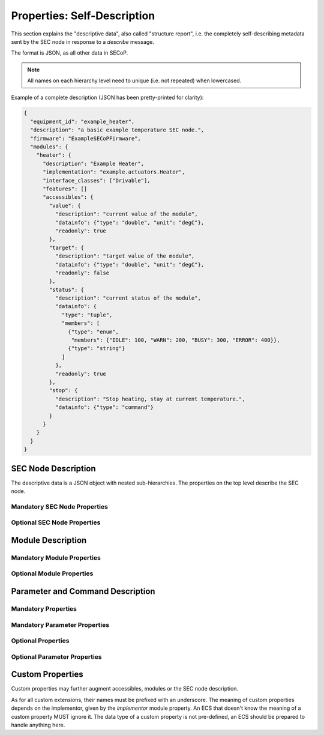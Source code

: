 .. _descriptive-data:

Properties: Self-Description
============================

This section explains the "descriptive data", also called "structure report",
i.e. the completely self-describing metadata sent by the SEC node in response to
a `describe` message.

The format is JSON, as all other data in SECoP.

.. note:: All names on each hierarchy level need to unique (i.e. not repeated)
          when lowercased.

Example of a complete description (JSON has been pretty-printed for clarity):

.. code:: json

    {
      "equipment_id": "example_heater",
      "description": "a basic example temperature SEC node.",
      "firmware": "ExampleSECoPFirmware",
      "modules": {
        "heater": {
          "description": "Example Heater",
          "implementation": "example.actuators.Heater",
          "interface_classes": ["Drivable"],
          "features": []
          "accessibles": {
            "value": {
              "description": "current value of the module",
              "datainfo": {"type": "double", "unit": "degC"},
              "readonly": true
            },
            "target": {
              "description": "target value of the module",
              "datainfo": {"type": "double", "unit": "degC"},
              "readonly": false
            },
            "status": {
              "description": "current status of the module",
              "datainfo": {
                "type": "tuple",
                "members": [
                  {"type": "enum",
                   "members": {"IDLE": 100, "WARN": 200, "BUSY": 300, "ERROR": 400}},
                  {"type": "string"}
                ]
              },
              "readonly": true
            },
            "stop": {
              "description": "Stop heating, stay at current temperature.",
              "datainfo": {"type": "command"}
            }
          }
        }
      }
    }


.. dropdown:: Syntax diagrams
    :icon: code

    .. image:: images/sec-node-description.svg
       :alt: SEC_node_description ::= '{' ( property ',' )* '"modules":' modules ( ',' property )* '}'

    .. image:: images/property.svg
       :alt: property ::= name ':' value

    .. image:: images/module-description.svg
       :alt: module_description ::= '{' ( property ',' )* '"accessibles":' accessibles ( ',' property )* '}'

    .. image:: images/accessible-description.svg
       :alt: accessible_description ::= '{' property+ '}'


SEC Node Description
--------------------

The descriptive data is a JSON object with nested sub-hierarchies.  The
properties on the top level describe the SEC node.


Mandatory SEC Node Properties
~~~~~~~~~~~~~~~~~~~~~~~~~~~~~

.. node-property:: modules

    A JSON object with names of modules as key and JSON-objects as values,
    see :ref:`module-description`.

    .. note:: Be aware that some JSON libraries may not be able to keep the
              order of the items in a JSON objects.  This is not required by the
              JSON standard, and not needed for the functionality of SECoP.
              However, it might be an advantage to use a JSON library which
              keeps the order of JSON object items.

.. node-property:: equipment_id

    Worldwide unique id of an equipment as string.  Should contain the name of
    the owner institute or provider company as prefix in order to guarantee
    worldwide uniqueness.

    Example: ``"MLZ_ccr12"`` or ``"HZB-vm4"``.

.. node-property:: description

    Text describing the node, in general.

    The formatting should follow the 'git' standard, i.e. a short headline (max
    72 chars), followed by ``\n\n`` and then a more detailed description, using
    ``\n`` for linebreaks.


Optional SEC Node Properties
~~~~~~~~~~~~~~~~~~~~~~~~~~~~

.. node-property:: firmware

    Short string naming the version of the SEC node software.

    Example: ``"frappy-0.6.0"``

.. node-property:: implementor

    An optional string.  The implementor of a SEC node, defining the meaning of
    custom modules, status values, custom properties and custom parameters/commands.
    The implementor **must** be globally unique, for example ``"sinq.psi.ch"``.
    This may be achieved by including a domain name, but it does not need to be
    a registered name, and other means of assuring a globally unique name are
    also possible.

.. node-property:: timeout

    A time in seconds.  The SEC node should be able to respond within a time
    well below this value, i.e. this is a reply-timeout.  Default: 10 sec,
    *see* :issue:`004 The Timeout SEC Node Property`.


.. _module-description:

Module Description
------------------

Mandatory Module Properties
~~~~~~~~~~~~~~~~~~~~~~~~~~~

.. mod-property:: accessibles

    A JSON object describing all the module's accessibles and their properties,
    see :ref:`accessible-description`.

    .. note:: Be aware that some JSON libraries may not be able to keep the
              order of the items in a JSON objects.  This is not required by the
              JSON standard, and not needed for the functionality of SECoP.
              However, it might be an advantage to use a JSON library which
              keeps the order of JSON object items.

.. mod-property:: description

    Text describing the module, formatted like the node property description.

.. mod-property:: interface_classes

    List of matching interface classes for the module, for example ``["Magnet",
    "Drivable"]``.


Optional Module Properties
~~~~~~~~~~~~~~~~~~~~~~~~~~

.. mod-property:: features

    A list of supported :ref:`features` of a module.

    Example: ``["HasOffset"]``

.. mod-property:: visibility

    A string giving a hint for UIs, for which user roles the module should be
    displayed, hidden or allow read access only.
    MUST be one of the values on the two visibility columns. The default is ``"www"``.

    .. table:: possible combinations of access hints

        ================ ========== ======== ============ =============
         expert access    advanced   user     visibility   visibility
                          access     access   new style    old style
        ================ ========== ======== ============ =============
         rd/wr            rd/wr      rd/wr    "www"        "user"
         rd/wr            rd/wr      rd       "wwr"
         rd/wr            rd/wr      no       "ww-"        "advanced"
         rd/wr            rd         rd       "wrr"
         rd/wr            rd         no       "wr-"
         rd/wr            no         no       "w--"        "expert"
         rd               rd         rd       "rrr"
         rd               rd         no       "rr-"
         rd               no         no       "r--"
         no               no         no       "---"
        ================ ========== ======== ============ =============

    The 3 characters in new style form indicate the access on the levels
    "expert", "advanced" and "user", in this order.
    "w" means full (read and write) access, "r" means restricted read only access on
    any parameter of the module and "-" means, the module should be hidden.

    * The old style notion must also be accepted by new SECoP clients.
    * A SECoP client SHOULD ignore any value not listed in the last two columns of
      above table.
    * A module with visibility "---" is meant not to be shown in a user interface,
      but might still be used by the client interface internally.

    .. note:: The access is NOT controlled on the SEC node side! The visibility property is just a
              hint to the UI (client) what should be exposed to (or better hidden from) the users
              having different levels of expertise.
              The UI (client) should implement the different access levels.

.. mod-property:: group

    A string identifier for grouping modules in the ECS.  It may contain ":"
    which may be interpreted as path separator between path components.  The
    lowercase version of a path component must not match the lowercase version
    of any module name on the same SEC node.

    Related issue: :issue:`008 Groups and Hierarchy`

.. mod-property:: meaning

    A JSON object with data regarding the module meaning. It provides metadata
    that is useful for interpreting measurement data in an automatic fashion. It
    can have the keys ``function``, ``importance``, ``belongs_to``, ``link`` and
    ``key``, all of which are optional, with some restrictions. A meaning
    property can also be added on the `accessible level <meaning>`.

    .. note:: In order for the meaning object to be valid, it must contain at
              least a ``"link"`` or a ``"function"`` field.

    - ``"function"`` a string from an extensible list of predefined functions.

      Predefined ``"functions"``:

      * ``"temperature"``
      * ``"temperature_regulation"`` (to be specified only if different from 'temperature')
      * ``"magneticfield"``
      * ``"electricfield"``
      * ``"pressure"``
      * ``"rotation_z"`` (counter clockwise when looked at 'from sky to earth')
      * ``"humidity"``
      * ``"viscosity"``
      * ``"flowrate"``
      * ``"concentration"``
      * ``"ph"``
      * ``"conductivity"``
      * ``"voltage"``
      * ``"surfacepressure"``
      * ``"stress"``
      * ``"strain"``
      * ``"shear"``
      * ``"level"``

      This list may be extended later.

      ``_regulation`` may be postfixed, if the quantity generating module is
      different from the relevant measuring device. A regulation device MUST
      have an :ref:`interface class <interface-classes>` of at least
      ``Writable``.

    - ``"importance"`` an integer value in the range ``[0,50]``. It allows
      ordering elements with the same tuple of ``"function"`` and
      ``"belongs_to"`` by importance.

      Predefined values:

      * 10 means the instrument/beamline (Example: room temperature sensor always present)
      * 20 means the surrounding sample environment (Example: VTI temperature)
      * 30 means an insert (Example: sample stick of dilution insert)
      * 40 means an addon added to an insert (Example: a device mounted inside a dilution insert)

      Intermediate values might be used. The range for each category starts at
      the indicated value minus 5 and ends below the indicated value plus 5.

      .. note:: This field can only be present if and only if there is an entry
          for ``"function"``.

    - ``"belongs_to"`` a string identifying the entity to which the module is
      linked. Setting this field forms a relation between the entity and the
      ``"function"`` field.

      Predefined entities:

      * ``"sample"``
      * ``"other"``

      .. note::

          - If not present, the default value ``"belongs_to":"other"`` is assumed.
          - This field can only be present, if there is an entry for ``"function"``.

    - ``"link"`` a link to a vocabulary, glossary or ontology. Preferably a PID
      (Persistent Identifier) pointing to a specific entry.

    - ``"key"`` a key (string) that selects an entry from the knowledge
      representation that ``"link"`` points to. This mainly serves human
      readability if ``"link"`` already points to a specific entry.

      .. note::

          - This field must not be present if there is no ``"link"``
          - If ``"link"`` does not point directly to an entry, the ``"key"`` field is mandatory

    Example:

    .. code::

        "meaning": {
           "function": "temperature_regulation",
           "importance": 20,
           "belongs_to": "sample",
           "link": "https://w3id.org/nfdi4cat/voc4cat_0000051",
           "key": "synthesis temperature"
        }

    This reads as: Regulation of the sample (``belongs_to``) temperature
    (``function``) in the surrounding sample environment (``importance``) .The
    ``key`` and ``link`` give additional metadata, saying that the regulated
    temperature is also the ``synthesis temperature`` of the experiment.

    Allowed key combinations in valid meaning objects:

    .. code::

        {function, importance, belongs_to}
        {function, importance}
        {key, link}
        {link}
        {function, importance, link}
        {function, importance, key, link}
        {function, importance, belongs_to, link}
        {function, importance, belongs_to, key, link}

    .. dropdown:: Related issues

         | :issue:`009 Module Meaning`
         | :issue:`026 More Module Meanings`

.. mod-property:: implementor

    A string giving the implementor of a module, defining the meaning
    of custom status values, custom properties and custom parameters/commands.  The
    implementor must be globally unique, for example ``"sinq.psi.ch"``.  This may
    be achieved by including a domain name, but it does not need to be a
    registered name, and other means of assuring a global unique name are also
    possible.

.. mod-property:: implementation

    A string indicating information about the implementation of the
    module, like a Python class.

    Example: ``"secop_psi.ppms.Field"``


.. _accessible-description:

Parameter and Command Description
---------------------------------

Mandatory Properties
~~~~~~~~~~~~~~~~~~~~

.. acc-property:: description

    A string describing the parameter or command, formatted as for module
    description or node description.

.. acc-property:: datainfo

    For a parameter: Contains information on the type of data provided by the
    parameter and associated metadata, such as units.

    For a command: Contains information on the type of command arguments and
    result types, if any.

    See :ref:`data-types`.

    .. note:: Parameters and commands can be distinguished by the `datainfo`;
              the latter have a datainfo of ``{"type": "command", ...}``.


Mandatory Parameter Properties
~~~~~~~~~~~~~~~~~~~~~~~~~~~~~~

.. acc-property:: readonly

    A boolean value.  Indicates whether this parameter may be changed by an ECS,
    or not.


Optional Properties
~~~~~~~~~~~~~~~~~~~

.. acc-property:: group

    A string identifier for grouping parameters/commands in the ECS, within the
    containing module.  It may contain ":" which may be interpreted as path
    separator between path components.  The lowercase version of a path
    component must not match the lowercase version of any module name or
    accessible on the same SEC node.

    .. dropdown:: Related issues

        | :issue:`008 Groups and Hierarchy`

.. acc-property:: visibility

    A string giving a hint for UIs, for which user roles the parameter or
    command should be displayed, hidden or allow read access only.  MUST be one
    of the values on the two visibility columns. The default is ``"www"``.

    .. table::

        ================ ========== ======== ========== ============ =============
         expert access    advanced   user                visibility   visibility
                          access     access   readonly   new style    old style
        ================ ========== ======== ========== ============ =============
         rd/wr            rd/wr      rd/wr    false      "www"        "user"
         rd/wr            rd/wr      rd       false      "wwr"
         rd/wr            rd/wr      no       false      "ww-"        "advanced"
         rd/wr            rd         rd       false      "wrr"
         rd/wr            rd         no       false      "wr-"
         rd/wr            no         no       false      "w--"        "expert"
         rd               rd         rd       true       "rrr"        "user"
         rd               rd         no       true       "rr-"        "advanced"
         rd               no         no       true       "r--"        "expert"
         no               no         no                  "---"
        ================ ========== ======== ========== ============ =============

    The 3 characters in new style form indicate the access on the levels
    "expert", "advanced" and "user", in this order.
    "w" means full (read and write) access, "r" means restricted read only access on
    the accessible and "-" means, the accessible should be hidden.

    The access for an accessible on a certain access level is determined by the strongest
    restriction for the combination of module visibility and accessible visibility at the
    given access level and the readonly flag.

    Example: A module has a visibility property of "wr-". A parameter on this module
    with visibility "w--" should be allowed to be written only by experts, as the latter
    one is stronger.
    For a readonly parameter with no visibility or with a visibility "rrr" it would be
    treated as "rr-", e.g. to be shown to experts and advanced clients, but not to simple users.

    * The old style notion must also be accepted by new SECoP clients.
    * With the new style notation, commands should only be executed when the corresponding
      character is a "w".
    * A SECoP client SHOULD ignore any value not listed in the last two columns of the above
      table.
    * An accessible with visibility "---" is meant not to be shown in a user interface, but
      might still be used by the client interface internally.

    .. note::
        The access is NOT controlled on the SECnode side! The visibility property is just a
        hint to the UI (client) what should be exposed to (or better hidden from) the users
        having different levels of expertise.
        The UI (client) should implement the different access levels.

    .. note::
        There are redundant possibilities for expressing the same access levels,
        best practice for a SEC node is:

        - avoid explicit "w" on parameters with readonly=true
        - omit the parameter visibility, when it does not influence the result
        - consistently use the same style for all "visibility" properties

.. acc-property:: meaning

    A JSON object regarding the accessible meaning.  It has the same
    specification as the module `meaning` property.

.. acc-property:: checkable

    A boolean value indicating whether the accessible can be checked with a
    `check` message.  If omitted, the accessible is assumed to be not
    checkable (``checkable == false``), and the SEC node should reply with a
    `NotCheckable` error when a `check` message is sent.

    .. dropdown:: Related issues

        | :issue:`075 New messages check and checked`


Optional Parameter Properties
~~~~~~~~~~~~~~~~~~~~~~~~~~~~~

.. acc-property:: constant

    Optional, contains the constant value of a constant parameter.  If given,
    the parameter is constant and has the given value.  Such a parameter can
    neither be read nor written, and it will **not** be transferred after the
    activate command.

    The value given here must conform to the data type of the accessible.


Custom Properties
-----------------

Custom properties may further augment accessibles, modules or the SEC node
description.

As for all custom extensions, their names must be prefixed with an underscore.
The meaning of custom properties depends on the implementor, given by the
`implementor` module property.  An ECS that doesn't know the meaning of a
custom property MUST ignore it.  The data type of a custom property is not
pre-defined, an ECS should be prepared to handle anything here.
